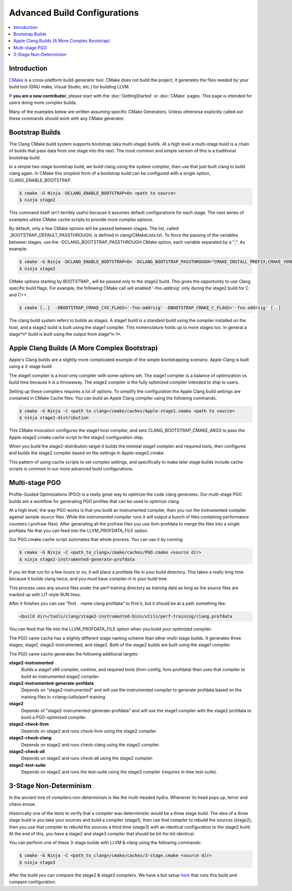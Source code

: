 =============================
Advanced Build Configurations
=============================

.. contents::
   :local:

Introduction
============

`CMake <http://www.cmake.org/>`_ is a cross-platform build-generator tool. CMake
does not build the project, it generates the files needed by your build tool
(GNU make, Visual Studio, etc.) for building LLVM.

If **you are a new contributor**, please start with the :doc:`GettingStarted` or
:doc:`CMake` pages. This page is intended for users doing more complex builds.

Many of the examples below are written assuming specific CMake Generators.
Unless otherwise explicitly called out these commands should work with any CMake
generator.

Bootstrap Builds
================

The Clang CMake build system supports bootstrap (aka multi-stage) builds. At a
high level a multi-stage build is a chain of builds that pass data from one
stage into the next. The most common and simple version of this is a traditional
bootstrap build.

In a simple two-stage bootstrap build, we build clang using the system compiler,
then use that just-built clang to build clang again. In CMake this simplest form
of a bootstrap build can be configured with a single option,
CLANG_ENABLE_BOOTSTRAP.

.. code-block:: console

  $ cmake -G Ninja -DCLANG_ENABLE_BOOTSTRAP=On <path to source>
  $ ninja stage2

This command itself isn't terribly useful because it assumes default
configurations for each stage. The next series of examples utilize CMake cache
scripts to provide more complex options.

By default, only a few CMake options will be passed between stages.
The list, called _BOOTSTRAP_DEFAULT_PASSTHROUGH, is defined in clang/CMakeLists.txt.
To force the passing of the variables between stages, use the -DCLANG_BOOTSTRAP_PASSTHROUGH
CMake option, each variable separated by a ";". As example:

.. code-block:: console

  $ cmake -G Ninja -DCLANG_ENABLE_BOOTSTRAP=On -DCLANG_BOOTSTRAP_PASSTHROUGH="CMAKE_INSTALL_PREFIX;CMAKE_VERBOSE_MAKEFILE" <path to source>
  $ ninja stage2

CMake options starting by BOOTSTRAP_ will be passed only to the stage2 build.
This gives the opportunity to use Clang specific build flags.
For example, the following CMake call will enabled '-fno-addrsig' only during
the stage2 build for C and C++.

.. code-block:: console

  $ cmake [..]  -DBOOTSTRAP_CMAKE_CXX_FLAGS='-fno-addrsig' -DBOOTSTRAP_CMAKE_C_FLAGS='-fno-addrsig' [..]

The clang build system refers to builds as stages. A stage1 build is a standard
build using the compiler installed on the host, and a stage2 build is built
using the stage1 compiler. This nomenclature holds up to more stages too. In
general a stage*n* build is built using the output from stage*n-1*.

Apple Clang Builds (A More Complex Bootstrap)
=============================================

Apple's Clang builds are a slightly more complicated example of the simple
bootstrapping scenario. Apple Clang is built using a 2-stage build.

The stage1 compiler is a host-only compiler with some options set. The stage1
compiler is a balance of optimization vs build time because it is a throwaway.
The stage2 compiler is the fully optimized compiler intended to ship to users.

Setting up these compilers requires a lot of options. To simplify the
configuration the Apple Clang build settings are contained in CMake Cache files.
You can build an Apple Clang compiler using the following commands:

.. code-block:: console

  $ cmake -G Ninja -C <path to clang>/cmake/caches/Apple-stage1.cmake <path to source>
  $ ninja stage2-distribution

This CMake invocation configures the stage1 host compiler, and sets
CLANG_BOOTSTRAP_CMAKE_ARGS to pass the Apple-stage2.cmake cache script to the
stage2 configuration step.

When you build the stage2-distribution target it builds the minimal stage1
compiler and required tools, then configures and builds the stage2 compiler
based on the settings in Apple-stage2.cmake.

This pattern of using cache scripts to set complex settings, and specifically to
make later stage builds include cache scripts is common in our more advanced
build configurations.

Multi-stage PGO
===============

Profile-Guided Optimizations (PGO) is a really great way to optimize the code
clang generates. Our multi-stage PGO builds are a workflow for generating PGO
profiles that can be used to optimize clang.

At a high level, the way PGO works is that you build an instrumented compiler,
then you run the instrumented compiler against sample source files. While the
instrumented compiler runs it will output a bunch of files containing
performance counters (.profraw files). After generating all the profraw files
you use llvm-profdata to merge the files into a single profdata file that you
can feed into the LLVM_PROFDATA_FILE option.

Our PGO.cmake cache script automates that whole process. You can use it by
running:

.. code-block:: console

  $ cmake -G Ninja -C <path_to_clang>/cmake/caches/PGO.cmake <source dir>
  $ ninja stage2-instrumented-generate-profdata

If you let that run for a few hours or so, it will place a profdata file in your
build directory. This takes a really long time because it builds clang twice,
and you *must* have compiler-rt in your build tree.

This process uses any source files under the perf-training directory as training
data as long as the source files are marked up with LIT-style RUN lines.

After it finishes you can use “find . -name clang.profdata” to find it, but it
should be at a path something like:

.. code-block:: console

  <build dir>/tools/clang/stage2-instrumented-bins/utils/perf-training/clang.profdata

You can feed that file into the LLVM_PROFDATA_FILE option when you build your
optimized compiler.

The PGO came cache has a slightly different stage naming scheme than other
multi-stage builds. It generates three stages; stage1, stage2-instrumented, and
stage2. Both of the stage2 builds are built using the stage1 compiler.

The PGO came cache generates the following additional targets:

**stage2-instrumented**
  Builds a stage1 x86 compiler, runtime, and required tools (llvm-config,
  llvm-profdata) then uses that compiler to build an instrumented stage2 compiler.

**stage2-instrumented-generate-profdata**
  Depends on "stage2-instrumented" and will use the instrumented compiler to
  generate profdata based on the training files in <clang>/utils/perf-training

**stage2**
  Depends of "stage2-instrumented-generate-profdata" and will use the stage1
  compiler with the stage2 profdata to build a PGO-optimized compiler.

**stage2-check-llvm**
  Depends on stage2 and runs check-llvm using the stage2 compiler.

**stage2-check-clang**
  Depends on stage2 and runs check-clang using the stage2 compiler.

**stage2-check-all**
  Depends on stage2 and runs check-all using the stage2 compiler.

**stage2-test-suite**
  Depends on stage2 and runs the test-suite using the stage3 compiler (requires
  in-tree test-suite).

3-Stage Non-Determinism
=======================

In the ancient lore of compilers non-determinism is like the multi-headed hydra.
Whenever its head pops up, terror and chaos ensue.

Historically one of the tests to verify that a compiler was deterministic would
be a three stage build. The idea of a three stage build is you take your sources
and build a compiler (stage1), then use that compiler to rebuild the sources
(stage2), then you use that compiler to rebuild the sources a third time
(stage3) with an identical configuration to the stage2 build. At the end of
this, you have a stage2 and stage3 compiler that should be bit-for-bit
identical.

You can perform one of these 3-stage builds with LLVM & clang using the
following commands:

.. code-block:: console

  $ cmake -G Ninja -C <path_to_clang>/cmake/caches/3-stage.cmake <source dir>
  $ ninja stage3

After the build you can compare the stage2 & stage3 compilers. We have a bot
setup `here <http://lab.llvm.org:8011/builders/clang-3stage-ubuntu>`_ that runs
this build and compare configuration.

